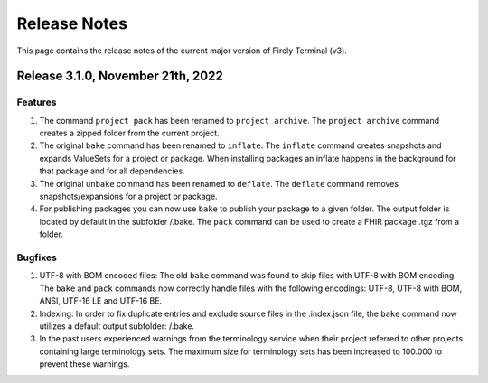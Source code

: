Release Notes
=============

This page contains the release notes of the current major version of Firely Terminal (v3).

Release 3.1.0, November 21th, 2022
----------------------------------

Features
^^^^^^^^

#. The command ``project pack`` has been renamed to ``project archive``. The ``project archive`` command creates a zipped folder from the current project.
#. The original ``bake`` command has been renamed to ``inflate``. The ``inflate`` command creates snapshots and expands ValueSets for a project or package. When installing packages an inflate happens in the background for that package and for all dependencies.
#. The original ``unbake`` command has been renamed to ``deflate``. The ``deflate`` command removes snapshots/expansions for a project or package.
#. For publishing packages you can now use ``bake`` to publish your package to a given folder. The output folder is located by default in the subfolder /.bake. The ``pack`` command can be used to create a FHIR package .tgz from a folder.


Bugfixes
^^^^^^^^

#. UTF-8 with BOM encoded files: The old ``bake`` command was found to skip files with UTF-8 with BOM encoding. The ``bake`` and ``pack`` commands now correctly handle files with the following encodings: UTF-8, UTF-8 with BOM, ANSI, UTF-16 LE and UTF-16 BE.
#. Indexing: In order to fix duplicate entries and exclude source files in the .index.json file, the ``bake`` command now utilizes a default output subfolder: /.bake. 
#. In the past users experienced warnings from the terminology service when their project referred to other projects containing large terminology sets. The maximum size for terminology sets has been increased to 100.000 to prevent these warnings.